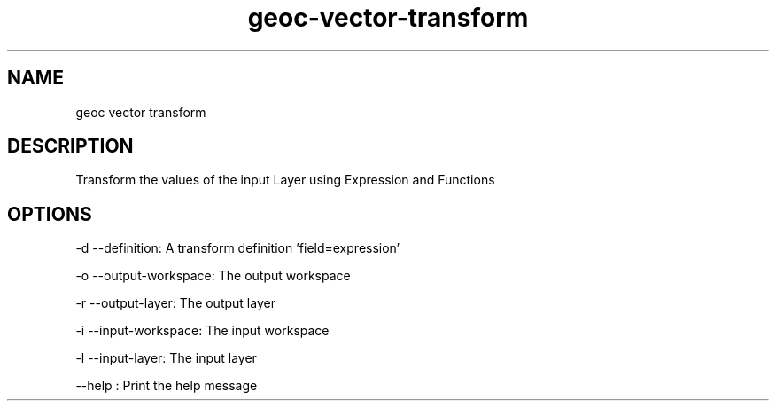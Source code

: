 .TH "geoc-vector-transform" "1" "5 May 2013" "version 0.1"
.SH NAME
geoc vector transform
.SH DESCRIPTION
Transform the values of the input Layer using Expression and Functions
.SH OPTIONS
-d --definition: A transform definition 'field=expression'
.PP
-o --output-workspace: The output workspace
.PP
-r --output-layer: The output layer
.PP
-i --input-workspace: The input workspace
.PP
-l --input-layer: The input layer
.PP
--help : Print the help message
.PP
